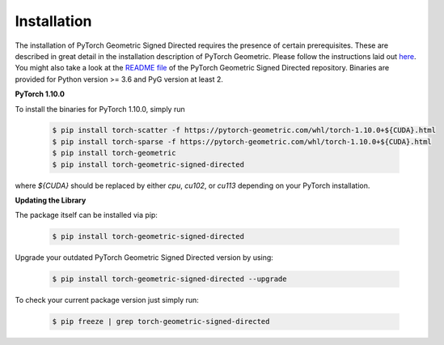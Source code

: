 Installation
============

The installation of PyTorch Geometric Signed Directed requires the presence of certain prerequisites. These are described in great detail in the installation description of PyTorch Geometric. Please follow the instructions laid out `here <https://pytorch-geometric-signed-directed.readthedocs.io/en/latest/notes/installation.html>`_. You might also take a look at the `README file <https://github.com/SherylHYX/pytorch_geometric_signed_directed>`_ of the PyTorch Geometric Signed Directed repository.
Binaries are provided for Python version >= 3.6 and PyG version at least 2.

**PyTorch 1.10.0**

To install the binaries for PyTorch 1.10.0, simply run

    .. code-block:: none

        $ pip install torch-scatter -f https://pytorch-geometric.com/whl/torch-1.10.0+${CUDA}.html
        $ pip install torch-sparse -f https://pytorch-geometric.com/whl/torch-1.10.0+${CUDA}.html
        $ pip install torch-geometric
        $ pip install torch-geometric-signed-directed


where `${CUDA}` should be replaced by either `cpu`, `cu102`, or `cu113` depending on your PyTorch installation.

**Updating the Library**

The package itself can be installed via pip:

    .. code-block:: none

        $ pip install torch-geometric-signed-directed

Upgrade your outdated PyTorch Geometric Signed Directed version by using:

    .. code-block:: none

        $ pip install torch-geometric-signed-directed --upgrade


To check your current package version just simply run:

    .. code-block:: none

        $ pip freeze | grep torch-geometric-signed-directed

